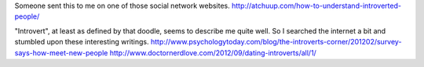 Someone sent this to me on one of those social network websites.
http://atchuup.com/how-to-understand-introverted-people/

"Introvert", at least as defined by that doodle, seems to describe
me quite well. So I searched the internet a bit and stumbled upon
these interesting writings.
http://www.psychologytoday.com/blog/the-introverts-corner/201202/survey-says-how-meet-new-people
http://www.doctornerdlove.com/2012/09/dating-introverts/all/1/
